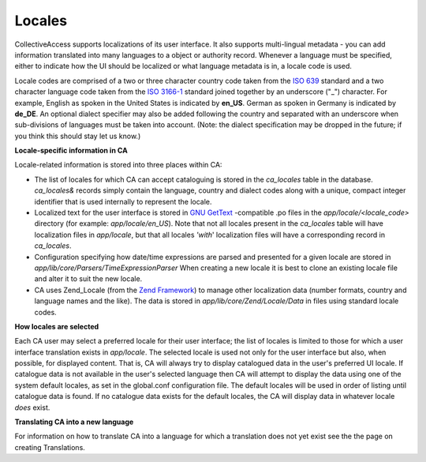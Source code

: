 Locales
=======

CollectiveAccess supports localizations of its user interface. It also supports multi-lingual metadata - you can add information translated into many languages to a object or authority record. Whenever a language must be specified, either to indicate how the UI should be localized or what language metadata is in, a locale code is used.

Locale codes are comprised of a two or three character country code taken from the `ISO 639 <http://en.wikipedia.org/wiki/List_of_ISO_639-1_codes>`_ standard and a two character language code taken from the `ISO 3166-1 <http://en.wikipedia.org/wiki/ISO_3166-1_alpha-2>`_ standard joined together by an underscore ("_") character. For example, English as spoken in the United States is indicated by **en_US**. German as spoken in Germany is indicated by **de_DE**. An optional dialect specifier may also be added following the country and separated with an underscore when sub-divisions of languages must be taken into account. (Note: the dialect specification may be dropped in the future; if you think this should stay let us know.)

**Locale-specific information in CA**


Locale-related information is stored into three places within CA:


* The list of locales for which CA can accept cataloguing is stored in the *ca_locales* table in the database. *ca_locales&* records simply contain the language, country and dialect codes along with a unique, compact integer identifier that is used internally to represent the locale.
* Localized text for the user interface is stored in `GNU GetText <http://www.gnu.org/software/gettext/>`_ -compatible .po files in the *app/locale/<locale_code>* directory (for example: *app/locale/en_US*). Note that not all locales present in the *ca_locales* table will have localization files in *app/locale*, but that all locales *'with*' localization files will have a corresponding record in *ca_locales*.
* Configuration specifying how date/time expressions are parsed and presented for a given locale are stored in *app/lib/core/Parsers/TimeExpressionParser* When creating a new locale it is best to clone an existing locale file and alter it to suit the new locale.
* CA uses Zend_Locale (from the `Zend Framework <http://framework.zend.com/>`_) to manage other localization data (number formats, country and language names and the like). The data is stored in *app/lib/core/Zend/Locale/Data* in files using standard locale codes.

**How locales are selected** 


Each CA user may select a preferred locale for their user interface; the list of locales is limited to those for which a user interface translation exists in *app/locale*. The selected locale is used not only for the user interface but also, when possible, for displayed content. That is, CA will always try to display catalogued data in the user's preferred UI locale. If catalogue data is not available in the user's selected language then CA will attempt to display the data using one of the system default locales, as set in the global.conf configuration file. The default locales will be used in order of listing until catalogue data is found. If no catalogue data exists for the default locales, the CA will display data in whatever locale *does* exist.

**Translating CA into a new language** 


For information on how to translate CA into a language for which a translation does not yet exist see the the page on creating Translations.
